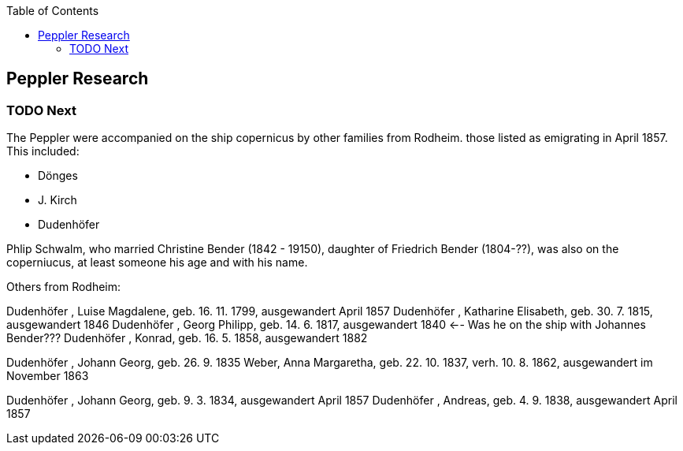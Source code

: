 :toc:
:stylesheet: dark.css
:stylesdir: /home/kurt/skins 
:docinfo: shared
:docinfodir: /home/kurt/docinfo

== Peppler Research

=== TODO Next
 
The Peppler were accompanied on the ship copernicus by other families from Rodheim. those listed as emigrating in April 1857. This included:

* Dönges
* J. Kirch
* Dudenhöfer

Phlip Schwalm, who married Christine Bender (1842 - 19150), daughter of Friedrich Bender (1804-??), was also on the coperniucus, at least someone his age and with his name. 


Others from Rodheim:

Dudenhöfer , Luise Magdalene, geb. 16. 11. 1799, ausgewandert April 1857
Dudenhöfer , Katharine Elisabeth, geb. 30. 7. 1815, ausgewandert 1846
Dudenhöfer , Georg Philipp, geb. 14. 6. 1817, ausgewandert 1840 <-- Was he on the ship with Johannes Bender???
Dudenhöfer , Konrad, geb. 16. 5. 1858, ausgewandert 1882


Dudenhöfer , Johann Georg, geb. 26. 9. 1835
Weber, Anna Margaretha, geb. 22. 10. 1837, verh. 10. 8.  1862, ausgewandert im November 1863


Dudenhöfer , Johann Georg, geb. 9. 3. 1834, ausgewandert April 1857
Dudenhöfer , Andreas, geb. 4. 9. 1838, ausgewandert April 1857

